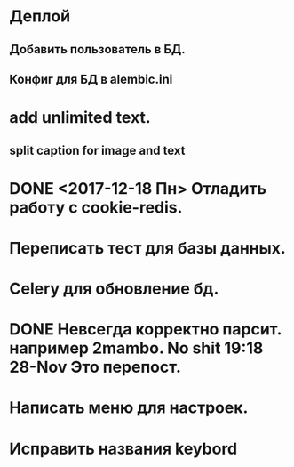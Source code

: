 * Деплой
** Добавить пользователь в БД.
** Конфиг для БД в alembic.ini

* add unlimited text.
** split caption for image and text
* DONE <2017-12-18 Пн> Отладить работу с cookie-redis.
  CLOSED: [2017-12-22 Пт 00:13]
* Переписать тест для базы данных.
* Celery для обновление бд.
* DONE Невсегда корректно парсит. например 2mambo. No shit  19:18 28-Nov Это перепост.
  CLOSED: [2017-12-26 Вт 23:45]
* Написать меню для настроек.
* Исправить названия keybord
